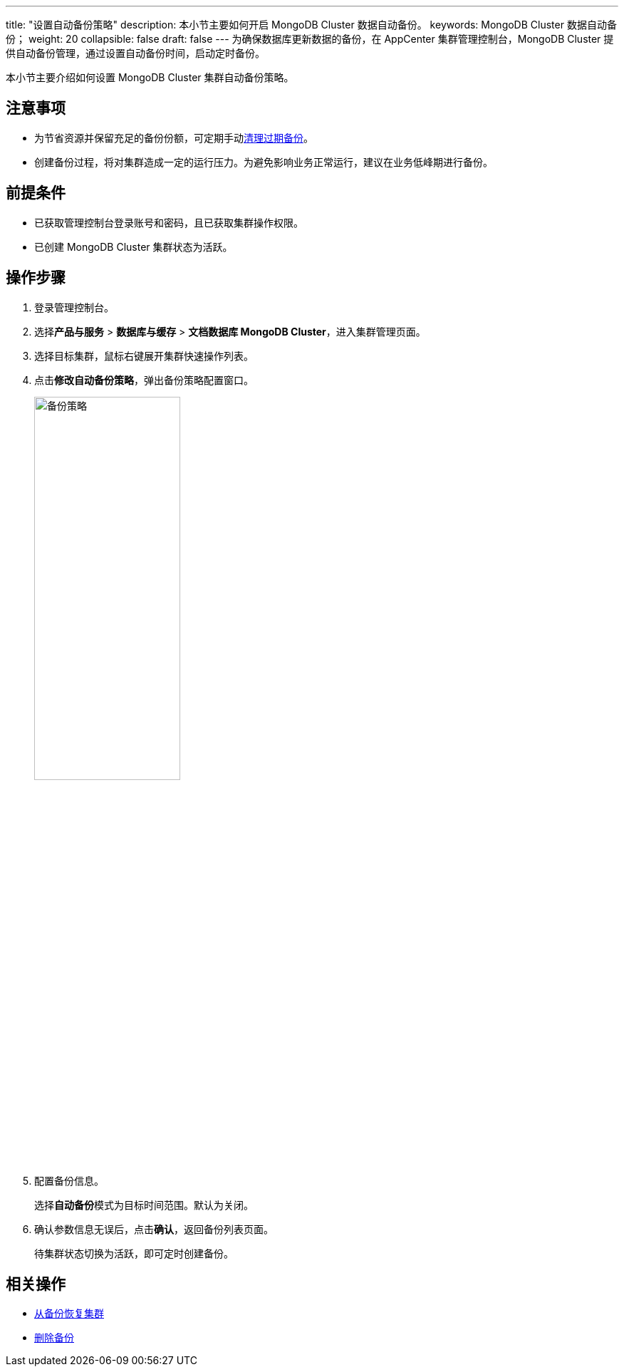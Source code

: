 ---
title: "设置自动备份策略"
description: 本小节主要如何开启 MongoDB Cluster 数据自动备份。
keywords: MongoDB Cluster 数据自动备份；
weight: 20
collapsible: false
draft: false
---
为确保数据库更新数据的备份，在 AppCenter 集群管理控制台，MongoDB Cluster 提供自动备份管理，通过设置自动备份时间，启动定时备份。

本小节主要介绍如何设置 MongoDB Cluster 集群自动备份策略。

== 注意事项

* 为节省资源并保留充足的备份份额，可定期手动link:../delete_backup[清理过期备份]。

* 创建备份过程，将对集群造成一定的运行压力。为避免影响业务正常运行，建议在业务低峰期进行备份。

== 前提条件

* 已获取管理控制台登录账号和密码，且已获取集群操作权限。
* 已创建 MongoDB Cluster 集群状态为``活跃``。

== 操作步骤

. 登录管理控制台。
. 选择**产品与服务** > *数据库与缓存* > *文档数据库 MongoDB Cluster*，进入集群管理页面。
. 选择目标集群，鼠标右键展开集群快速操作列表。
. 点击**修改自动备份策略**，弹出备份策略配置窗口。
+
image::/images/cloud_service/database/mongodb_cluster/auto_backup_1.png[备份策略,50%]

. 配置备份信息。
+
选择**自动备份**模式为目标时间范围。默认为``关闭``。

. 确认参数信息无误后，点击**确认**，返回备份列表页面。
+
待集群状态切换为``活跃``，即可定时创建备份。

== 相关操作

* link:../restore_from_backup[从备份恢复集群]
* link:../delete_backup[删除备份]
